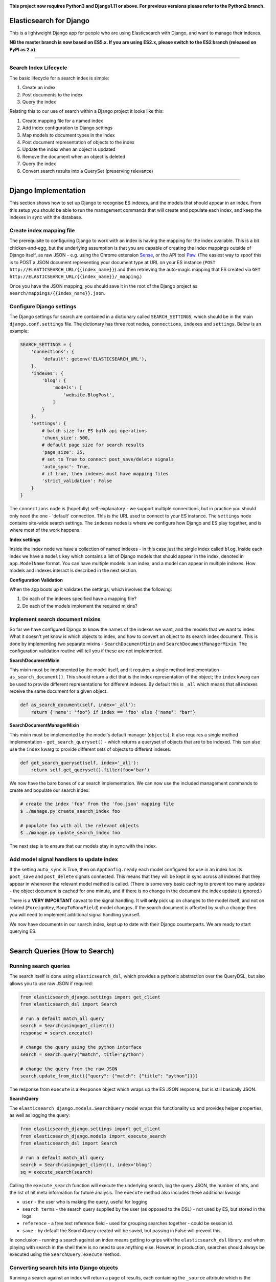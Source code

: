.. image:: https://travis-ci.org/yunojuno/elasticsearch-django.svg?branch=master
    :target: https://travis-ci.org/yunojuno/elasticsearch-django

.. image:: https://badge.fury.io/py/elasticsearch_django.svg
    :target: https://badge.fury.io/py/elasticsearch_django

**This project now requires Python3 and Django1.11 or above. For previous versions please refer to the Python2 branch.**

Elasticsearch for Django
========================

This is a lightweight Django app for people who are using Elasticsearch with Django, and want to manage their indexes.

**NB the master branch is now based on ES5.x. If you are using ES2.x, please switch to the ES2 branch (released on PyPI as 2.x)**

----

Search Index Lifecycle
----------------------

The basic lifecycle for a search index is simple:

1. Create an index
2. Post documents to the index
3. Query the index

Relating this to our use of search within a Django project it looks like this:

1. Create mapping file for a named index
2. Add index configuration to Django settings
3. Map models to document types in the index
4. Post document representation of objects to the index
5. Update the index when an object is updated
6. Remove the document when an object is deleted
7. Query the index
8. Convert search results into a QuerySet (preserving relevance)

----

Django Implementation
=====================

This section shows how to set up Django to recognise ES indexes, and the models that should appear in an index. From this setup you should be able to run the management commands that will create and populate each index, and keep the indexes in sync with the database.

Create index mapping file
-------------------------

The prerequisite to configuring Django to work with an index is having the mapping for the index available. This is a bit chicken-and-egg, but the underlying assumption is that you are capable of creating the index mappings outside of Django itself, as raw JSON - e.g. using the Chrome extension `Sense <https://chrome.google.com/webstore/detail/sense-beta/lhjgkmllcaadmopgmanpapmpjgmfcfig?hl=en>`_, or the API tool `Paw <https://paw.cloud/>`_.
(The easiest way to spoof this is to POST a JSON document representing your document type at URL on your ES instance (``POST http://ELASTICSEARCH_URL/{{index_name}}``) and then retrieving the auto-magic mapping that ES created via ``GET http://ELASTICSEARCH_URL/{{index_name}}/_mapping``.)

Once you have the JSON mapping, you should save it in the root of the Django project as ``search/mappings/{{index_name}}.json``.

Configure Django settings
-------------------------

The Django settings for search are contained in a dictionary called ``SEARCH_SETTINGS``, which should be in the main ``django.conf.settings`` file. The dictionary has three root nodes, ``connections``, ``indexes`` and ``settings``. Below is an example:

.. code:: python

    SEARCH_SETTINGS = {
        'connections': {
            'default': getenv('ELASTICSEARCH_URL'),
        },
        'indexes': {
            'blog': {
                'models': [
                    'website.BlogPost',
                ]
            }
        },
        'settings': {
            # batch size for ES bulk api operations
            'chunk_size': 500,
            # default page size for search results
            'page_size': 25,
            # set to True to connect post_save/delete signals
            'auto_sync': True,
            # if true, then indexes must have mapping files
            'strict_validation': False
        }
    }

The ``connections`` node is (hopefully) self-explanatory - we support multiple connections, but in practice you should only need the one - 'default' connection. This is the URL used to connect to your ES instance. The ``settings`` node contains site-wide search settings. The ``indexes`` nodes is where we configure how Django and ES play together, and is where most of the work happens.

**Index settings**

Inside the index node we have a collection of named indexes - in this case just the single index called ``blog``. Inside each index we have a ``models`` key which contains a list of Django models that should appear in the index, denoted in ``app.ModelName`` format. You can have multiple models in an index, and a model can appear in multiple indexes. How models and indexes interact is described in the next section.

**Configuration Validation**

When the app boots up it validates the settings, which involves the following:

1. Do each of the indexes specified have a mapping file?
2. Do each of the models implement the required mixins?

Implement search document mixins
--------------------------------

So far we have configured Django to know the names of the indexes we want, and the models that we want to index. What it doesn't yet know is which objects to index, and how to convert an object to its search index document. This is done by implementing two separate mixins - ``SearchDocumentMixin`` and ``SearchDocumentManagerMixin``. The configuration validation routine will tell you if these are not implemented.

**SearchDocumentMixin**

This mixin must be implemented by the model itself, and it requires a single method implementation - ``as_search_document()``. This should return a dict that is the index representation of the object; the ``index`` kwarg can be used to provide different representations for different indexes. By default this is ``_all`` which means that all indexes receive the same document for a given object.

.. code:: python

    def as_search_document(self, index='_all'):
        return {'name': "foo"} if index == 'foo' else {'name': "bar"}

**SearchDocumentManagerMixin**

This mixin must be implemented by the model's default manager (``objects``). It also requires a single method implementation - ``get_search_queryset()`` - which returns a queryset of objects that are to be indexed. This can also use the ``index`` kwarg to provide different sets of objects to different indexes.

.. code:: python

    def get_search_queryset(self, index='_all'):
        return self.get_queryset().filter(foo='bar')

We now have the bare bones of our search implementation. We can now use the included management commands to create and populate our search index:

.. code:: bash

    # create the index 'foo' from the 'foo.json' mapping file
    $ ./manage.py create_search_index foo

    # populate foo with all the relevant objects
    $ ./manage.py update_search_index foo

The next step is to ensure that our models stay in sync with the index.

Add model signal handlers to update index
-----------------------------------------

If the setting ``auto_sync`` is True, then on ``AppConfig.ready`` each model configured for use in an index has its ``post_save`` and ``post_delete`` signals connected. This means that they will be kept in sync across all indexes that they appear in whenever the relevant model method is called. (There is some very basic caching to prevent too many updates - the object document is cached for one minute, and if there is no change in the document the index update is ignored.)

There is a **VERY IMPORTANT** caveat to the signal handling. It will **only** pick up on changes to the model itself, and not on related (``ForeignKey``, ``ManyToManyField``) model changes. If the search document is affected by such a change then you will need to implement additional signal handling yourself.

We now have documents in our search index, kept up to date with their Django counterparts. We are ready to start querying ES.

----

Search Queries (How to Search)
==============================

Running search queries
----------------------

The search itself is done using ``elasticsearch_dsl``, which provides a pythonic abstraction over the QueryDSL, but also allows you to use raw JSON if required:

.. code:: python

    from elasticsearch_django.settings import get_client
    from elasticsearch_dsl import Search

    # run a default match_all query
    search = Search(using=get_client())
    response = search.execute()

    # change the query using the python interface
    search = search.query("match", title="python")

    # change the query from the raw JSON
    search.update_from_dict({"query": {"match": {"title": "python"}}})

The response from ``execute`` is a ``Response`` object which wraps up the ES JSON response, but is still basically JSON.

**SearchQuery**

The ``elasticsearch_django.models.SearchQuery`` model wraps this functionality up and provides helper properties, as well as logging the query:

.. code:: python

    from elasticsearch_django.settings import get_client
    from elasticsearch_django.models import execute_search
    from elasticsearch_dsl import Search

    # run a default match_all query
    search = Search(using=get_client(), index='blog')
    sq = execute_search(search)

Calling the ``execute_search`` function will execute the underlying search, log the query JSON, the number of hits, and the list of hit meta information for future analysis. The ``execute`` method also includes these additional kwargs:

* ``user`` - the user who is making the query, useful for logging
* ``search_terms`` - the search query supplied by the user (as opposed to the DSL) - not used by ES, but stored in the logs
* ``reference`` - a free text reference field - used for grouping searches together - could be session id.
* ``save`` - by default the SearchQuery created will be saved, but passing in False will prevent this.

In conclusion - running a search against an index means getting to grips with the ``elasticsearch_dsl`` library, and when playing with search in the shell there is no need to use anything else. However, in production, searches should always be executed using the ``SearchQuery.execute`` method.

Converting search hits into Django objects
------------------------------------------

Running a search against an index will return a page of results, each containing the ``_source`` attribute which is the search document itself (as created by the ``SearchDocumentMixin.as_search_document`` method), together with meta info about the result - most significantly the relevance **score**, which is the magic value used for ranking (ordering) results. However, the search document probably doesn't contain all the of the information that you need to display the result, so what you really need is a standard Django QuerySet, containing the objects in the search results, but maintaining the order. This means injecting the ES score into the queryset, and then using it for ordering. There is a method on the ``SearchDocumentManagerMixin`` called ``from_search_query`` which will do this for you. It uses raw SQL to add the score as an annotation to each object in the queryset. (It also adds the 'rank' - so that even if the score is identical for all hits, the ordering is preserved.)

.. code:: python

    from models import BlogPost

    # run a default match_all query
    search = Search(using=get_client(), index='blog')
    sq = execute_search(search)
    for obj in BlogPost.objects.from_search_query(sq):
        print obj.search_score, obj.search_rank


